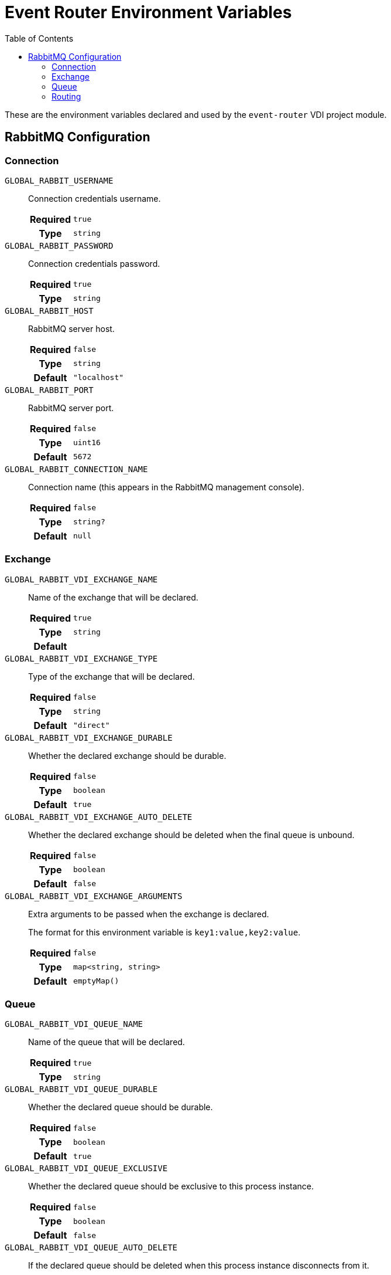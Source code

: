 = Event Router Environment Variables
:toc:

These are the environment variables declared and used by the `event-router` VDI
project module.

== RabbitMQ Configuration

=== Connection

`GLOBAL_RABBIT_USERNAME`::
Connection credentials username.
+
[cols="1h,9m"]
|===
h| Required
| true
h| Type
| string
|===

`GLOBAL_RABBIT_PASSWORD`::
Connection credentials password.
+
[cols="1h,9m"]
|===
h| Required
| true
h| Type
| string
|===

`GLOBAL_RABBIT_HOST`::
RabbitMQ server host.
+
[cols="1h,9m"]
|===
h| Required
| false
h| Type
| string
h| Default
| "localhost"
|===

`GLOBAL_RABBIT_PORT`::
RabbitMQ server port.
+
[cols="1h,9m"]
|===
h| Required
| false
h| Type
| uint16
h| Default
| 5672
|===

`GLOBAL_RABBIT_CONNECTION_NAME`::
Connection name (this appears in the RabbitMQ management console).
+
[cols="1h,9m"]
|===
h| Required
| false
h| Type
| string?
h| Default
| null
|===

=== Exchange

`GLOBAL_RABBIT_VDI_EXCHANGE_NAME`::
Name of the exchange that will be declared.
+
[cols="1h,9m"]
|===
h| Required
| true
h| Type
| string
h| Default
|
|===

`GLOBAL_RABBIT_VDI_EXCHANGE_TYPE`::
Type of the exchange that will be declared.
+
[cols="1h,9m"]
|===
h| Required
| false
h| Type
| string
h| Default
| "direct"
|===

`GLOBAL_RABBIT_VDI_EXCHANGE_DURABLE`::
Whether the declared exchange should be durable.
+
[cols="1h,9m"]
|===
h| Required
| false
h| Type
| boolean
h| Default
| true
|===

`GLOBAL_RABBIT_VDI_EXCHANGE_AUTO_DELETE`::
Whether the declared exchange should be deleted when the final queue is unbound.
+
[cols="1h,9m"]
|===
h| Required
| false
h| Type
| boolean
h| Default
| false
|===

`GLOBAL_RABBIT_VDI_EXCHANGE_ARGUMENTS`::
Extra arguments to be passed when the exchange is declared.
+
The format for this environment variable is `key1:value,key2:value`.
+
[cols="1h,9m"]
|===
h| Required
| false
h| Type
| map<string, string>
h| Default
| emptyMap()
|===

=== Queue

`GLOBAL_RABBIT_VDI_QUEUE_NAME`::
Name of the queue that will be declared.
+
[cols="1h,9m"]
|===
h| Required
| true
h| Type
| string
|===

`GLOBAL_RABBIT_VDI_QUEUE_DURABLE`::
Whether the declared queue should be durable.
+
[cols="1h,9m"]
|===
h| Required
| false
h| Type
| boolean
h| Default
| true
|===

`GLOBAL_RABBIT_VDI_QUEUE_EXCLUSIVE`::
Whether the declared queue should be exclusive to this process instance.
+
[cols="1h,9m"]
|===
h| Required
| false
h| Type
| boolean
h| Default
| false
|===

`GLOBAL_RABBIT_VDI_QUEUE_AUTO_DELETE`::
If the declared queue should be deleted when this process instance disconnects
from it.
+
[cols="1h,9m"]
|===
h| Required
| false
h| Type
| boolean
h| Default
| false
|===

`GLOBAL_RABBIT_VDI_QUEUE_ARGUMENTS`::
Additional arguments to be passed when the queue is declared.
+
The format for this environment variable is `key1:value,key2:value`.
+
[cols="1h,9m"]
|===
h| Required
| false
h| Type
| map<string, string>
h| Default
| emptyMap()
|===

=== Routing

`GLOBAL_RABBIT_VDI_ROUTING_KEY`::
The routing key to use when binding the declared queue to the declared exchange.
+
[cols="1h,9m"]
|===
h| Required
| true
h| Type
| string
|===

`GLOBAL_RABBIT_VDI_ROUTING_ARGUMENTS`::
Additional arguments to be passed when creating the binding between the declared
queue and the declared exchange.
+
The format for this environment variable is `key1:value,key2:value`.
+
[cols="1h,9m"]
|===
h| Required
| false
h| Type
| map<string, string>
h| Default
| emptyMap()
|===


////
+
[cols="1h,9m"]
|===
h| Required
|
h| Type
|
h| Default
|
|===
////